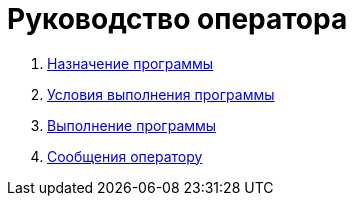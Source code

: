 = Руководство оператора =

:navtitle: Руководство оператора

. xref:purpose-of-the-program.adoc[Назначение программы]
. xref:program-execution-conditions.adoc[Условия выполнения программы]
. xref:program-execution.adoc[Выполнение программы]
. xref:messages-to-the-operator.adoc[Сообщения оператору]